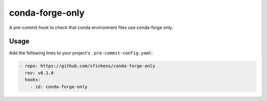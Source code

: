 conda-forge-only
================

.. image:: https://github.com/sfinkens/conda-forge-only/workflows/CI/badge.svg
    :target: https://github.com/sfinkens/conda-forge-only/actions/workflows/ci.yml

.. image:: https://codecov.io/gh/sfinkens/conda-forge-only/graph/badge.svg?token=5MMOU081WQ
    :target: https://codecov.io/gh/sfinkens/conda-forge-only


A pre-commit hook to check that conda environment files use conda-forge only.

Usage
-----

Add the following lines to your project's ``.pre-commit-config.yaml``:

.. code-block:: yaml

    - repo: https://github.com/sfinkens/conda-forge-only
      rev: v0.1.0
      hooks:
        - id: conda-forge-only
